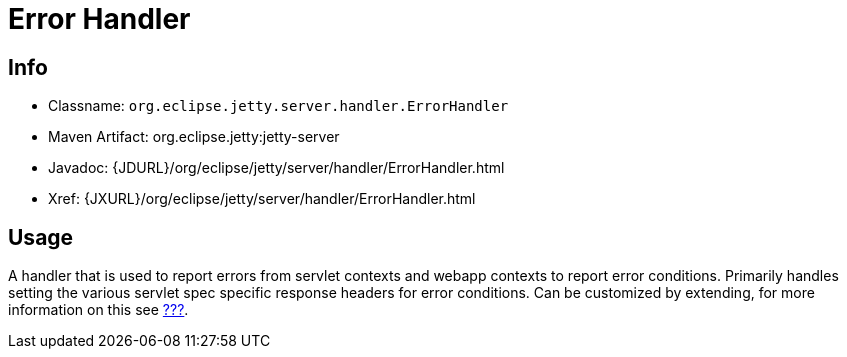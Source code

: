 //  ========================================================================
//  Copyright (c) 1995-2012 Mort Bay Consulting Pty. Ltd.
//  ========================================================================
//  All rights reserved. This program and the accompanying materials
//  are made available under the terms of the Eclipse Public License v1.0
//  and Apache License v2.0 which accompanies this distribution.
//
//      The Eclipse Public License is available at
//      http://www.eclipse.org/legal/epl-v10.html
//
//      The Apache License v2.0 is available at
//      http://www.opensource.org/licenses/apache2.0.php
//
//  You may elect to redistribute this code under either of these licenses.
//  ========================================================================

[[error-handler]]
= Error Handler

[[error-handler-metadata]]
== Info

* Classname: `org.eclipse.jetty.server.handler.ErrorHandler`
* Maven Artifact: org.eclipse.jetty:jetty-server
* Javadoc: {JDURL}/org/eclipse/jetty/server/handler/ErrorHandler.html
* Xref: {JXURL}/org/eclipse/jetty/server/handler/ErrorHandler.html

[[error-handler-usage]]
== Usage

A handler that is used to report errors from servlet contexts and webapp
contexts to report error conditions. Primarily handles setting the
various servlet spec specific response headers for error conditions. Can
be customized by extending, for more information on this see
link:#custom-error-pages[???].
